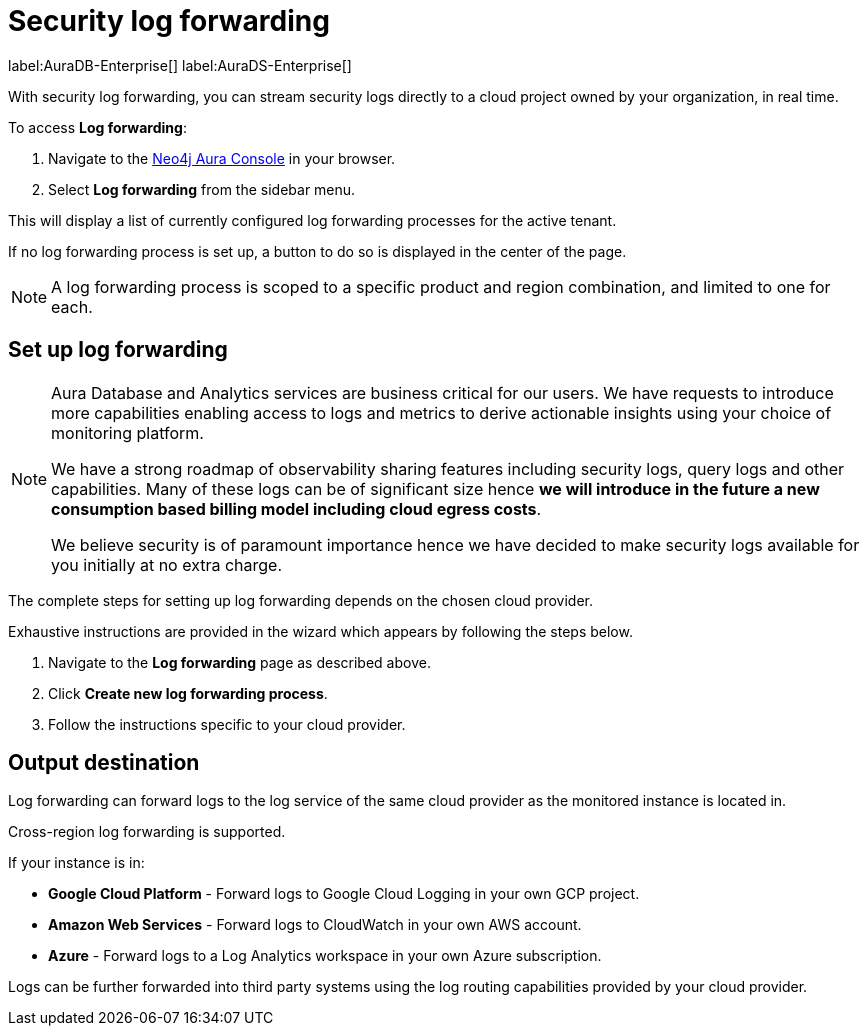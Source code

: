 [[aura-query-logs]]
= Security log forwarding

label:AuraDB-Enterprise[]
label:AuraDS-Enterprise[]

With security log forwarding, you can stream security logs directly to a cloud project owned by your organization, in real time.

To access *Log forwarding*:

. Navigate to the https://console.neo4j.io/[Neo4j Aura Console] in your browser.
. Select *Log forwarding* from the sidebar menu.

This will display a list of currently configured log forwarding processes for the active tenant.

If no log forwarding process is set up, a button to do so is displayed in the center of the page.

[NOTE]
====
A log forwarding process is scoped to a specific product and region combination, and limited to one for each.
====

== Set up log forwarding

[NOTE]
====
Aura Database and Analytics services are business critical for our users. We have requests to introduce more capabilities enabling access to logs and metrics to derive actionable insights using your choice of monitoring platform.

We have a strong roadmap of observability sharing features including security logs, query logs and other capabilities.
Many of these logs can be of significant size hence *we will introduce in the future a new consumption based billing model including cloud egress costs*.

We believe security is of paramount importance hence we have decided to make security logs available for you initially at no extra charge.
====

The complete steps for setting up log forwarding depends on the chosen cloud provider.

Exhaustive instructions are provided in the wizard which appears by following the steps below.

. Navigate to the *Log forwarding* page as described above.
. Click *Create new log forwarding process*.
. Follow the instructions specific to your cloud provider.

== Output destination

Log forwarding can forward logs to the log service of the same cloud provider as the monitored instance is located in.

Cross-region log forwarding is supported.

If your instance is in:

* *Google Cloud Platform* - Forward logs to Google Cloud Logging in your own GCP project.
* *Amazon Web Services* - Forward logs to CloudWatch in your own AWS account.
* *Azure* - Forward logs to a Log Analytics workspace in your own Azure subscription.

Logs can be further forwarded into third party systems using the log routing capabilities provided by your cloud provider.
